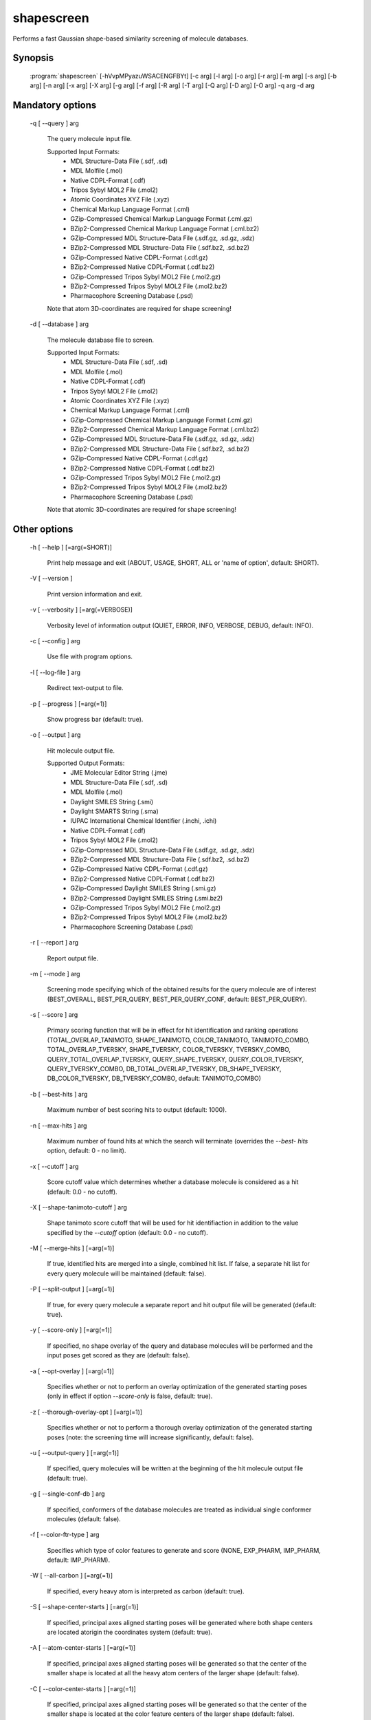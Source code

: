 shapescreen
===========

Performs a fast Gaussian shape-based similarity screening of molecule databases.

Synopsis
--------

  :program:`shapescreen` [-hVvpMPyazuWSACENGFBYt] [-c arg] [-l arg] [-o arg] [-r arg] [-m arg] [-s arg] [-b arg] [-n arg] [-x arg] [-X arg] [-g arg] [-f arg] [-R arg] [-T arg] [-Q arg] [-D arg] [-O arg] -q arg -d arg

Mandatory options
-----------------

  -q [ --query ] arg

    The query molecule input file.
    
    Supported Input Formats:
     - MDL Structure-Data File (.sdf, .sd)
     - MDL Molfile (.mol)
     - Native CDPL-Format (.cdf)
     - Tripos Sybyl MOL2 File (.mol2)
     - Atomic Coordinates XYZ File (.xyz)
     - Chemical Markup Language Format (.cml)
     - GZip-Compressed Chemical Markup Language Format (.cml.gz)
     - BZip2-Compressed Chemical Markup Language Format (.cml.bz2)
     - GZip-Compressed MDL Structure-Data File (.sdf.gz, .sd.gz, .sdz)
     - BZip2-Compressed MDL Structure-Data File (.sdf.bz2, .sd.bz2)
     - GZip-Compressed Native CDPL-Format (.cdf.gz)
     - BZip2-Compressed Native CDPL-Format (.cdf.bz2)
     - GZip-Compressed Tripos Sybyl MOL2 File (.mol2.gz)
     - BZip2-Compressed Tripos Sybyl MOL2 File (.mol2.bz2)
     - Pharmacophore Screening Database (.psd)
       
    Note that atom 3D-coordinates are required for shape screening!

  -d [ --database ] arg

    The molecule database file to screen.
    
    Supported Input Formats:
     - MDL Structure-Data File (.sdf, .sd)
     - MDL Molfile (.mol)
     - Native CDPL-Format (.cdf)
     - Tripos Sybyl MOL2 File (.mol2)
     - Atomic Coordinates XYZ File (.xyz)
     - Chemical Markup Language Format (.cml)
     - GZip-Compressed Chemical Markup Language Format (.cml.gz)
     - BZip2-Compressed Chemical Markup Language Format (.cml.bz2)
     - GZip-Compressed MDL Structure-Data File (.sdf.gz, .sd.gz, .sdz)
     - BZip2-Compressed MDL Structure-Data File (.sdf.bz2, .sd.bz2)
     - GZip-Compressed Native CDPL-Format (.cdf.gz)
     - BZip2-Compressed Native CDPL-Format (.cdf.bz2)
     - GZip-Compressed Tripos Sybyl MOL2 File (.mol2.gz)
     - BZip2-Compressed Tripos Sybyl MOL2 File (.mol2.bz2)
     - Pharmacophore Screening Database (.psd)
       
    Note that atomic 3D-coordinates are required for shape screening!

Other options
-------------

  -h [ --help ] [=arg(=SHORT)]

    Print help message and exit (ABOUT, USAGE, SHORT, ALL or 'name of option', default: 
    SHORT).

  -V [ --version ] 

    Print version information and exit.

  -v [ --verbosity ] [=arg(=VERBOSE)]

    Verbosity level of information output (QUIET, ERROR, INFO, VERBOSE, DEBUG, default: 
    INFO).

  -c [ --config ] arg

    Use file with program options.

  -l [ --log-file ] arg

    Redirect text-output to file.

  -p [ --progress ] [=arg(=1)]

    Show progress bar (default: true).

  -o [ --output ] arg

    Hit molecule output file.
    
    Supported Output Formats:
     - JME Molecular Editor String (.jme)
     - MDL Structure-Data File (.sdf, .sd)
     - MDL Molfile (.mol)
     - Daylight SMILES String (.smi)
     - Daylight SMARTS String (.sma)
     - IUPAC International Chemical Identifier (.inchi, .ichi)
     - Native CDPL-Format (.cdf)
     - Tripos Sybyl MOL2 File (.mol2)
     - GZip-Compressed MDL Structure-Data File (.sdf.gz, .sd.gz, .sdz)
     - BZip2-Compressed MDL Structure-Data File (.sdf.bz2, .sd.bz2)
     - GZip-Compressed Native CDPL-Format (.cdf.gz)
     - BZip2-Compressed Native CDPL-Format (.cdf.bz2)
     - GZip-Compressed Daylight SMILES String (.smi.gz)
     - BZip2-Compressed Daylight SMILES String (.smi.bz2)
     - GZip-Compressed Tripos Sybyl MOL2 File (.mol2.gz)
     - BZip2-Compressed Tripos Sybyl MOL2 File (.mol2.bz2)
     - Pharmacophore Screening Database (.psd)

  -r [ --report ] arg

    Report output file.

  -m [ --mode ] arg

    Screening mode specifying which of the obtained results for the query molecule are 
    of interest (BEST_OVERALL, BEST_PER_QUERY, BEST_PER_QUERY_CONF, default: BEST_PER_QUERY).

  -s [ --score ] arg

    Primary scoring function that will be in effect for hit identification and ranking 
    operations (TOTAL_OVERLAP_TANIMOTO, SHAPE_TANIMOTO, COLOR_TANIMOTO, TANIMOTO_COMBO, 
    TOTAL_OVERLAP_TVERSKY, SHAPE_TVERSKY, COLOR_TVERSKY, TVERSKY_COMBO, QUERY_TOTAL_OVERLAP_TVERSKY, 
    QUERY_SHAPE_TVERSKY, QUERY_COLOR_TVERSKY, QUERY_TVERSKY_COMBO, DB_TOTAL_OVERLAP_TVERSKY, 
    DB_SHAPE_TVERSKY, DB_COLOR_TVERSKY, DB_TVERSKY_COMBO, default: TANIMOTO_COMBO)

  -b [ --best-hits ] arg

    Maximum number of best scoring hits to output (default: 1000).

  -n [ --max-hits ] arg

    Maximum number of found hits at which the search will terminate (overrides the *--best-
    hits* option, default: 0 - no limit).

  -x [ --cutoff ] arg

    Score cutoff value which determines whether a database molecule is considered as 
    a hit (default: 0.0 - no cutoff).

  -X [ --shape-tanimoto-cutoff ] arg

    Shape tanimoto score cutoff that will be used for hit identifiaction in addition 
    to the value specified by the *--cutoff* option (default: 0.0 - no cutoff).

  -M [ --merge-hits ] [=arg(=1)]

    If true, identified hits are merged into a single, combined hit list. If false, 
    a separate hit list for every query molecule will be maintained (default: false).

  -P [ --split-output ] [=arg(=1)]

    If true, for every query molecule a separate report and hit output file will be 
    generated (default: true).

  -y [ --score-only ] [=arg(=1)]

    If specified, no shape overlay of the query and database molecules will be performed 
    and the input poses get scored as they are (default: false).

  -a [ --opt-overlay ] [=arg(=1)]

    Specifies whether or not to perform an overlay optimization of the generated starting 
    poses (only in effect if option *--score-only* is false, default: true).

  -z [ --thorough-overlay-opt ] [=arg(=1)]

    Specifies whether or not to perform a thorough overlay optimization of the generated 
    starting poses (note: the screening time will increase significantly, default: false).

  -u [ --output-query ] [=arg(=1)]

    If specified, query molecules will be written at the beginning of the hit molecule 
    output file (default: true).

  -g [ --single-conf-db ] arg

    If specified, conformers of the database molecules are treated as individual single 
    conformer molecules (default: false).

  -f [ --color-ftr-type ] arg

    Specifies which type of color features to generate and score (NONE, EXP_PHARM, IMP_PHARM, 
    default: IMP_PHARM).

  -W [ --all-carbon ] [=arg(=1)]

    If specified, every heavy atom is interpreted as carbon (default: true).

  -S [ --shape-center-starts ] [=arg(=1)]

    If specified, principal axes aligned starting poses will be generated where both 
    shape centers are located atorigin the coordinates system (default: true).

  -A [ --atom-center-starts ] [=arg(=1)]

    If specified, principal axes aligned starting poses will be generated so that the 
    center of the smaller shape is located at all the heavy atom centers of the larger 
    shape (default: false).

  -C [ --color-center-starts ] [=arg(=1)]

    If specified, principal axes aligned starting poses will be generated so that the 
    center of the smaller shape is located at the color feature centers of the larger 
    shape (default: false).

  -R [ --random-starts ] arg

    Generates the specified number of principal axes aligned starting poses with randomized 
    shape center displacements (default: 0).

  -E [ --score-sd-tags ] [=arg(=1)]

    If true, score values will be appended as SD-block entries of the output hit molecules 
    (default: true).

  -N [ --query-name-sd-tags ] [=arg(=1)]

    If true, the query molecule name will be appended to the SD-block of the output 
    hit molecules (default: false).

  -G [ --query-idx-sd-tags ] [=arg(=1)]

    If true, the query molecule index will be appended to the SD-block of the output 
    hit molecules (default: false).

  -F [ --query-conf-sd-tags ] [=arg(=1)]

    If true, the query conformer index will be appended to the SD-block of the output 
    hit molecules (default: true).

  -B [ --db-idx-sd-tags ] [=arg(=1)]

    If true, the database molecule index will be appended to the SD-block of the output 
    hit molecules (default: false).

  -Y [ --db-conf-sd-tags ] [=arg(=1)]

    If true, the database conformer index will be appended to the SD-block of the output 
    hit molecules (default: true).

  -T [ --hit-name-ptn ] arg

    Pattern for composing the names of written hit molecules by variable substitution 
    (supported variables: @Q@ = query molecule name, @D@ = database molecule name, @C@ 
    = query molecule conformer index, @c@ = database molecule conformer index, @I@ = 
    query molecule index and @i@ = database molecule index, default: @D@_@c@_@Q@_@C@).

  -t [ --num-threads ] [=arg(=4)]

    Number of parallel execution threads (default: no multithreading, implicit value: 
    number of CPUs, must be >= 0, 0 disables multithreading).

  -Q [ --query-format ] arg

    Allows to explicitly specify the format of the query molecule file by providing 
    one of the supported file-extensions (without leading dot!) as argument.
    This option is useful when the format cannot be auto-detected from the actual extension 
    of the file (because missing, misleading or not supported).
    Note that atomic 3D-coordinates are required for shape screening!
    
  -D [ --database-format ] arg

    Allows to explicitly specify the format of the screening database file by providing 
    one of the supported file-extensions (without leading dot!) as argument.
    This option is useful when the format cannot be auto-detected from the actual extension 
    of the file(s) (because missing, misleading or not supported).
    Note that atomic 3D-coordinates are required for shape screening!
    
  -O [ --output-format ] arg

    Allows to explicitly specify the hit molecule output file format by providing one 
    of the supported file-extensions (without leading dot!) as argument.
    This option is useful when the format cannot be auto-detected from the actual extension 
    of the file (because missing, misleading or not supported).
